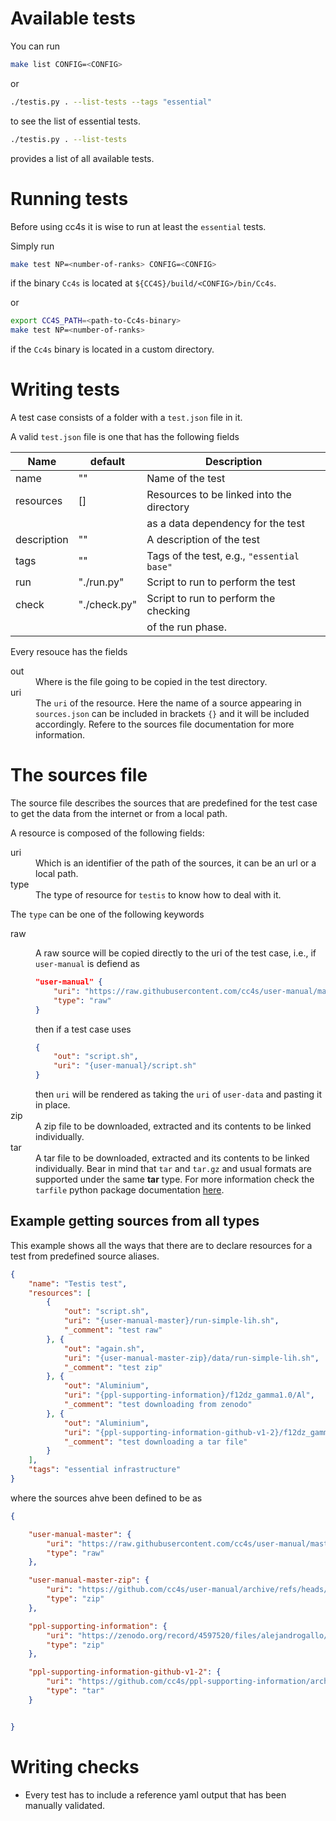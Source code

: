 * Available tests
You can run
#+begin_src sh
make list CONFIG=<CONFIG>
#+end_src
or
#+begin_src sh
./testis.py . --list-tests --tags "essential"
#+end_src
to see the list of essential tests.

#+begin_src sh
./testis.py . --list-tests
#+end_src
provides a list of all available tests.
* Running tests

Before using cc4s it is wise to run at least the =essential= tests.


Simply run 
#+begin_src sh
make test NP=<number-of-ranks> CONFIG=<CONFIG>
#+end_src
if the binary =Cc4s= is located at =${CC4S}/build/<CONFIG>/bin/Cc4s=.

or 

#+begin_src sh
export CC4S_PATH=<path-to-Cc4s-binary>
make test NP=<number-of-ranks>
#+end_src
if the =Cc4s= binary is located in a custom directory.

* Writing tests

A test case consists of a folder with a =test.json=
file in it.

A valid =test.json= file is one that has the following fields

| Name        | default      | Description                                |
|-------------+--------------+--------------------------------------------|
| name        | ""           | Name of the test                           |
| resources   | []           | Resources to be linked into the directory  |
|             |              | as a data dependency for the test          |
| description | ""           | A description of the test                  |
| tags        | ""           | Tags of the test, e.g., ="essential base"= |
| run         | "./run.py"   | Script to run to perform the test          |
| check       | "./check.py" | Script to run to perform the checking      |
|             |              | of the run phase.                          |

Every resouce has the fields
- out :: Where is the file going to be copied in the test directory.
- uri :: The =uri= of the resource. Here the name of a source
  appearing in =sources.json= can be included in brackets ={}=
  and it will be included accordingly. Refere to the sources file
  documentation for more information.


* The sources file

The source file describes the sources that are predefined for the test case
to get the data from the internet or from a local path.

A resource is composed of the following fields:

- uri ::
  Which is an identifier of the path of the sources, it can be an url
  or a local path.
- type ::
  The type of resource for =testis= to know how to deal with it.

The =type= can be one of the following keywords

- raw ::
  A raw source will be copied directly to the uri of the test case,
  i.e., if =user-manual= is defiend as
  #+begin_src json
  "user-manual" {
      "uri": "https://raw.githubusercontent.com/cc4s/user-manual/master/data/",
      "type": "raw"
  }
  #+end_src
  then if a test case uses
  #+begin_src json
  {
      "out": "script.sh",
      "uri": "{user-manual}/script.sh"
  }
  #+end_src
  then =uri= will be rendered as taking the =uri= of =user-data= and pasting it
  in place.
- zip ::
  A zip file to be downloaded, extracted and its contents to be linked
  individually.
- tar ::
  A tar file to be downloaded, extracted and its contents to be linked
  individually. Bear in mind that =tar= and =tar.gz= and usual
  formats are supported under the same *tar* type.
  For more information check the =tarfile= python package documentation [[https://docs.python.org/3/library/tarfile.html?highlight=tar#module-tarfile][here]].

** Example getting sources from all types

This example shows all the ways that there are to declare resources for a test
from predefined source aliases.

#+headers: :tangle ./tests/testis/test.json :mkdirp t
#+begin_src json
{
    "name": "Testis test",
    "resources": [
        {
            "out": "script.sh",
            "uri": "{user-manual-master}/run-simple-lih.sh",
            "_comment": "test raw"
        }, {
            "out": "again.sh",
            "uri": "{user-manual-master-zip}/data/run-simple-lih.sh",
            "_comment": "test zip"
        }, {
            "out": "Aluminium",
            "uri": "{ppl-supporting-information}/f12dz_gamma1.0/Al",
            "_comment": "test downloading from zenodo"
        }, {
            "out": "Aluminium",
            "uri": "{ppl-supporting-information-github-v1-2}/f12dz_gamma1.0/Al",
            "_comment": "test downloading a tar file"
        }
    ],
    "tags": "essential infrastructure"
}
#+end_src

where the sources ahve been defined to be as

#+begin_src json
{

    "user-manual-master": {
        "uri": "https://raw.githubusercontent.com/cc4s/user-manual/master/data/",
        "type": "raw"
    },

    "user-manual-master-zip": {
        "uri": "https://github.com/cc4s/user-manual/archive/refs/heads/master.zip",
        "type": "zip"
    },

    "ppl-supporting-information": {
        "uri": "https://zenodo.org/record/4597520/files/alejandrogallo/ppl-supporting-information-v1.2.zip?download=1",
        "type": "zip"
    },

    "ppl-supporting-information-github-v1-2": {
        "uri": "https://github.com/cc4s/ppl-supporting-information/archive/refs/tags/v1.2.tar.gz",
        "type": "tar"
    }


}
#+end_src

* Writing checks
- Every test has to include a reference
  yaml output that has been manually validated.
